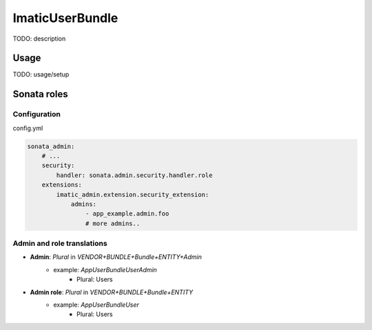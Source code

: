 ================
ImaticUserBundle
================

TODO: description

*****
Usage
*****

TODO: usage/setup


************
Sonata roles
************

Configuration
=============

config.yml

.. sourcecode:: yaml

    sonata_admin:
        # ...
        security:
            handler: sonata.admin.security.handler.role
        extensions:
            imatic_admin.extension.security_extension:
                admins:
                    - app_example.admin.foo
                    # more admins..

Admin and role translations
===========================

- **Admin**: `Plural` in `VENDOR+BUNDLE+Bundle+ENTITY+Admin`
   - example: `AppUserBundleUserAdmin`
      - Plural: Users
- **Admin role**: `Plural` in `VENDOR+BUNDLE+Bundle+ENTITY`
   - example: `AppUserBundleUser`
      - Plural: Users